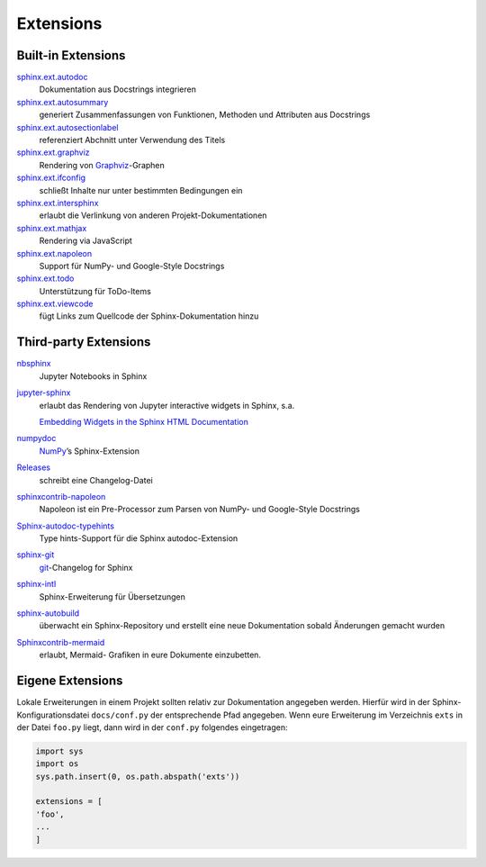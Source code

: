 Extensions
==========

Built-in Extensions
-------------------

`sphinx.ext.autodoc <https://www.sphinx-doc.org/en/master/usage/extensions/autodoc.html>`_
    Dokumentation aus Docstrings integrieren
`sphinx.ext.autosummary <https://www.sphinx-doc.org/en/master/usage/extensions/autosummary.html>`_
    generiert Zusammenfassungen von Funktionen, Methoden und Attributen
    aus Docstrings
`sphinx.ext.autosectionlabel <https://www.sphinx-doc.org/en/master/usage/extensions/autosectionlabel.html>`_
    referenziert Abchnitt unter Verwendung des Titels
`sphinx.ext.graphviz <https://www.sphinx-doc.org/en/master/usage/extensions/graphviz.html>`_
    Rendering von `Graphviz <https://www.graphviz.org/>`_-Graphen
`sphinx.ext.ifconfig <https://www.sphinx-doc.org/en/master/usage/extensions/ifconfig.html>`_
    schließt Inhalte nur unter bestimmten Bedingungen ein
`sphinx.ext.intersphinx <https://www.sphinx-doc.org/en/master/usage/extensions/intersphinx.html>`_
    erlaubt die Verlinkung von anderen Projekt-Dokumentationen
`sphinx.ext.mathjax <https://www.sphinx-doc.org/en/master/usage/extensions/math.html#module-sphinx.ext.mathjax>`_
    Rendering via JavaScript
`sphinx.ext.napoleon <https://www.sphinx-doc.org/en/master/usage/extensions/napoleon.html>`_
    Support für NumPy- und Google-Style Docstrings
`sphinx.ext.todo <https://www.sphinx-doc.org/en/master/usage/extensions/todo.html>`_
    Unterstützung für ToDo-Items
`sphinx.ext.viewcode <https://www.sphinx-doc.org/en/master/usage/extensions/viewcode.html>`_
    fügt Links zum Quellcode der Sphinx-Dokumentation hinzu

.. seealso::
   Einen vollständigen Überblick erhaltet ihr unter `Sphinx Extensions
   <https://www.sphinx-doc.org/en/master/usage/extensions/index.html>`_

Third-party Extensions
----------------------

`nbsphinx <https://nbsphinx.readthedocs.io/>`_
    Jupyter Notebooks in Sphinx
`jupyter-sphinx <https://github.com/jupyter-widgets/jupyter-sphinx>`_
    erlaubt das Rendering von Jupyter interactive widgets in Sphinx,
    s.a.

    `Embedding Widgets in the Sphinx HTML Documentation
    <https://ipywidgets.readthedocs.io/en/latest/embedding.html#embedding-widgets-in-the-sphinx-html-documentation>`_

`numpydoc <https://github.com/numpy/numpydoc>`_
    `NumPy <NumPy>`_’s Sphinx-Extension
`Releases <https://github.com/bitprophet/releases>`_
    schreibt eine Changelog-Datei
`sphinxcontrib-napoleon <https://sphinxcontrib-napoleon.readthedocs.io/en/latest/>`_
    Napoleon ist ein Pre-Processor zum Parsen von NumPy- und Google-Style
    Docstrings
`Sphinx-autodoc-typehints <https://github.com/agronholm/sphinx-autodoc-typehints>`_
    Type hints-Support für die Sphinx autodoc-Extension
`sphinx-git <sphinx-git>`_
    `git <https://git-scm.com/>`_-Changelog for Sphinx
`sphinx-intl <https://pypi.python.org/pypi/sphinx-intl>`_
    Sphinx-Erweiterung für Übersetzungen
`sphinx-autobuild <https://github.com/GaretJax/sphinx-autobuild>`_
    überwacht ein Sphinx-Repository und erstellt eine neue Dokumentation
    sobald Änderungen gemacht wurden
`Sphinxcontrib-mermaid <https://github.com/mgaitan/sphinxcontrib-mermaid>`_
    erlaubt, Mermaid- Grafiken in eure Dokumente einzubetten.

Eigene Extensions
-----------------

Lokale Erweiterungen in einem Projekt sollten relativ zur Dokumentation
angegeben werden. Hierfür wird in der Sphinx-Konfigurationsdatei
``docs/conf.py`` der entsprechende Pfad angegeben. Wenn eure Erweiterung
im Verzeichnis ``exts`` in der Datei ``foo.py`` liegt, dann wird in der
``conf.py`` folgendes eingetragen:

.. code-block:: python

    import sys
    import os
    sys.path.insert(0, os.path.abspath('exts'))

    extensions = [
    'foo',
    ...
    ]
